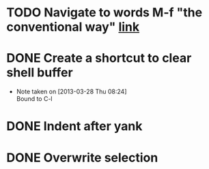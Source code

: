 #+CATEGORY: Emacs
* TODO Navigate to words M-f "the conventional way" [[http://stackoverflow.com/questions/3931837/modifying-emacs-forward-word-backward-ward-behavior-to-be-like-in-vi-vim][link]]
* DONE Create a shortcut to clear shell buffer
  - Note taken on [2013-03-28 Thu 08:24] \\
    Bound to C-l
* DONE Indent after yank
* DONE Overwrite selection
  
